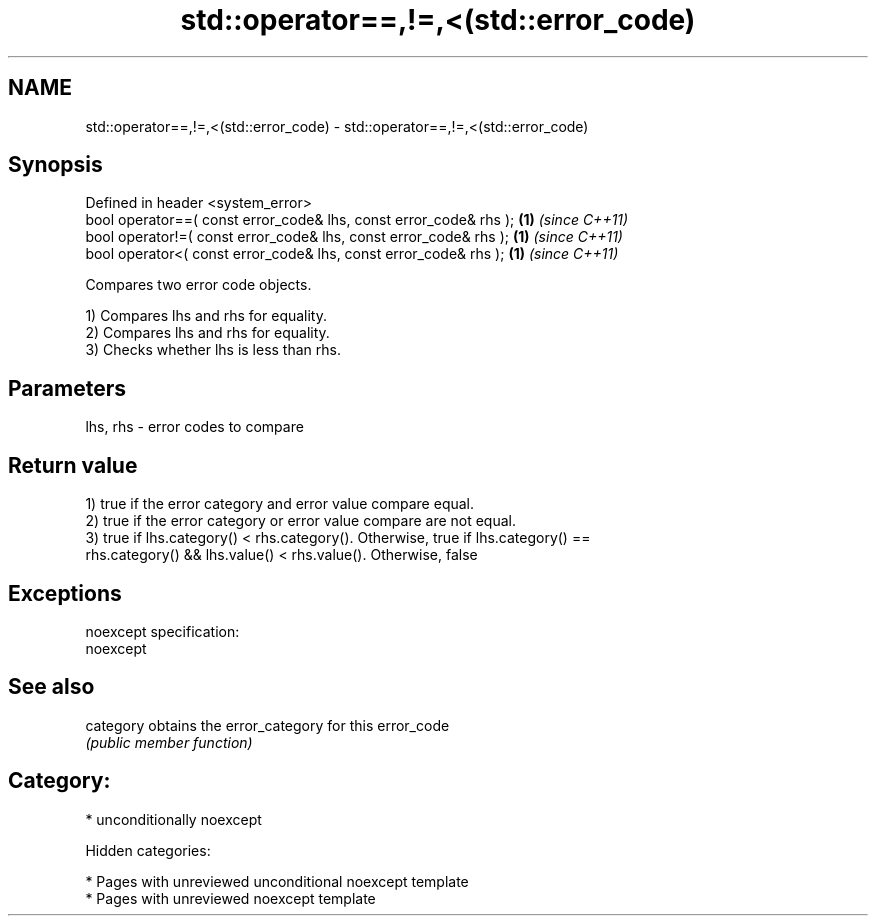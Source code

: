 .TH std::operator==,!=,<(std::error_code) 3 "2018.03.28" "http://cppreference.com" "C++ Standard Libary"
.SH NAME
std::operator==,!=,<(std::error_code) \- std::operator==,!=,<(std::error_code)

.SH Synopsis
   Defined in header <system_error>
   bool operator==( const error_code& lhs, const error_code& rhs ); \fB(1)\fP \fI(since C++11)\fP
   bool operator!=( const error_code& lhs, const error_code& rhs ); \fB(1)\fP \fI(since C++11)\fP
   bool operator<( const error_code& lhs, const error_code& rhs );  \fB(1)\fP \fI(since C++11)\fP

   Compares two error code objects.

   1) Compares lhs and rhs for equality.
   2) Compares lhs and rhs for equality.
   3) Checks whether lhs is less than rhs.

.SH Parameters

   lhs, rhs - error codes to compare

.SH Return value

   1) true if the error category and error value compare equal.
   2) true if the error category or error value compare are not equal.
   3) true if lhs.category() < rhs.category(). Otherwise, true if lhs.category() ==
   rhs.category() && lhs.value() < rhs.value(). Otherwise, false

.SH Exceptions

   noexcept specification:
   noexcept

.SH See also

   category obtains the error_category for this error_code
            \fI(public member function)\fP

.SH Category:

     * unconditionally noexcept

   Hidden categories:

     * Pages with unreviewed unconditional noexcept template
     * Pages with unreviewed noexcept template
